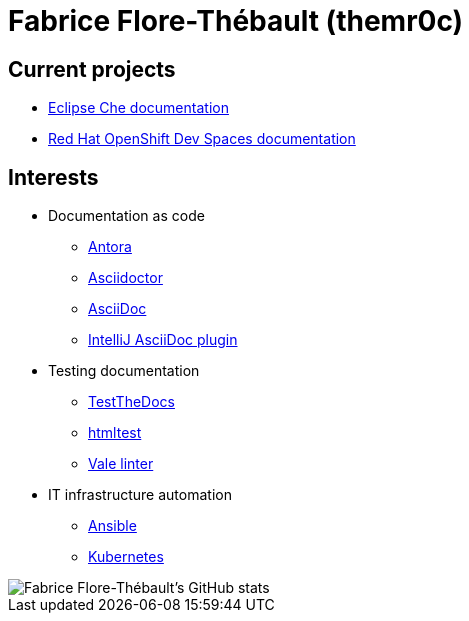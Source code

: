 = Fabrice Flore-Thébault (themr0c)

== Current projects

* link:https://www.eclipse.org/che/docs/[Eclipse Che documentation]
* link:https://access.redhat.com/documentation/en-us/red_hat_openshift_dev_spaces[Red Hat OpenShift Dev Spaces documentation]

== Interests

* Documentation as code

** link:https://docs.antora.org/[Antora]
** link:https://docs.asciidoctor.org/[Asciidoctor]
** link:https://docs.asciidoctor.org/asciidoc/[AsciiDoc]
** link:https://intellij-asciidoc-plugin.ahus1.de/docs/users-guide/index.html[IntelliJ AsciiDoc plugin]

* Testing documentation
** link:https://github.com/testthedocs/[TestTheDocs]
** link:https://github.com/wjdp/htmltest[htmltest]
** link:https://vale.sh/docs/vale-cli/[Vale linter]

* IT infrastructure automation
** link:https://docs.ansible.com/ansible/latest/index.html[Ansible]
** link:https://kubernetes.io/docs/home/[Kubernetes]

image::https://github-readme-stats.vercel.app/api?username=themr0c&show_icons=true&theme=transparent[Fabrice Flore-Thébault's GitHub stats]
